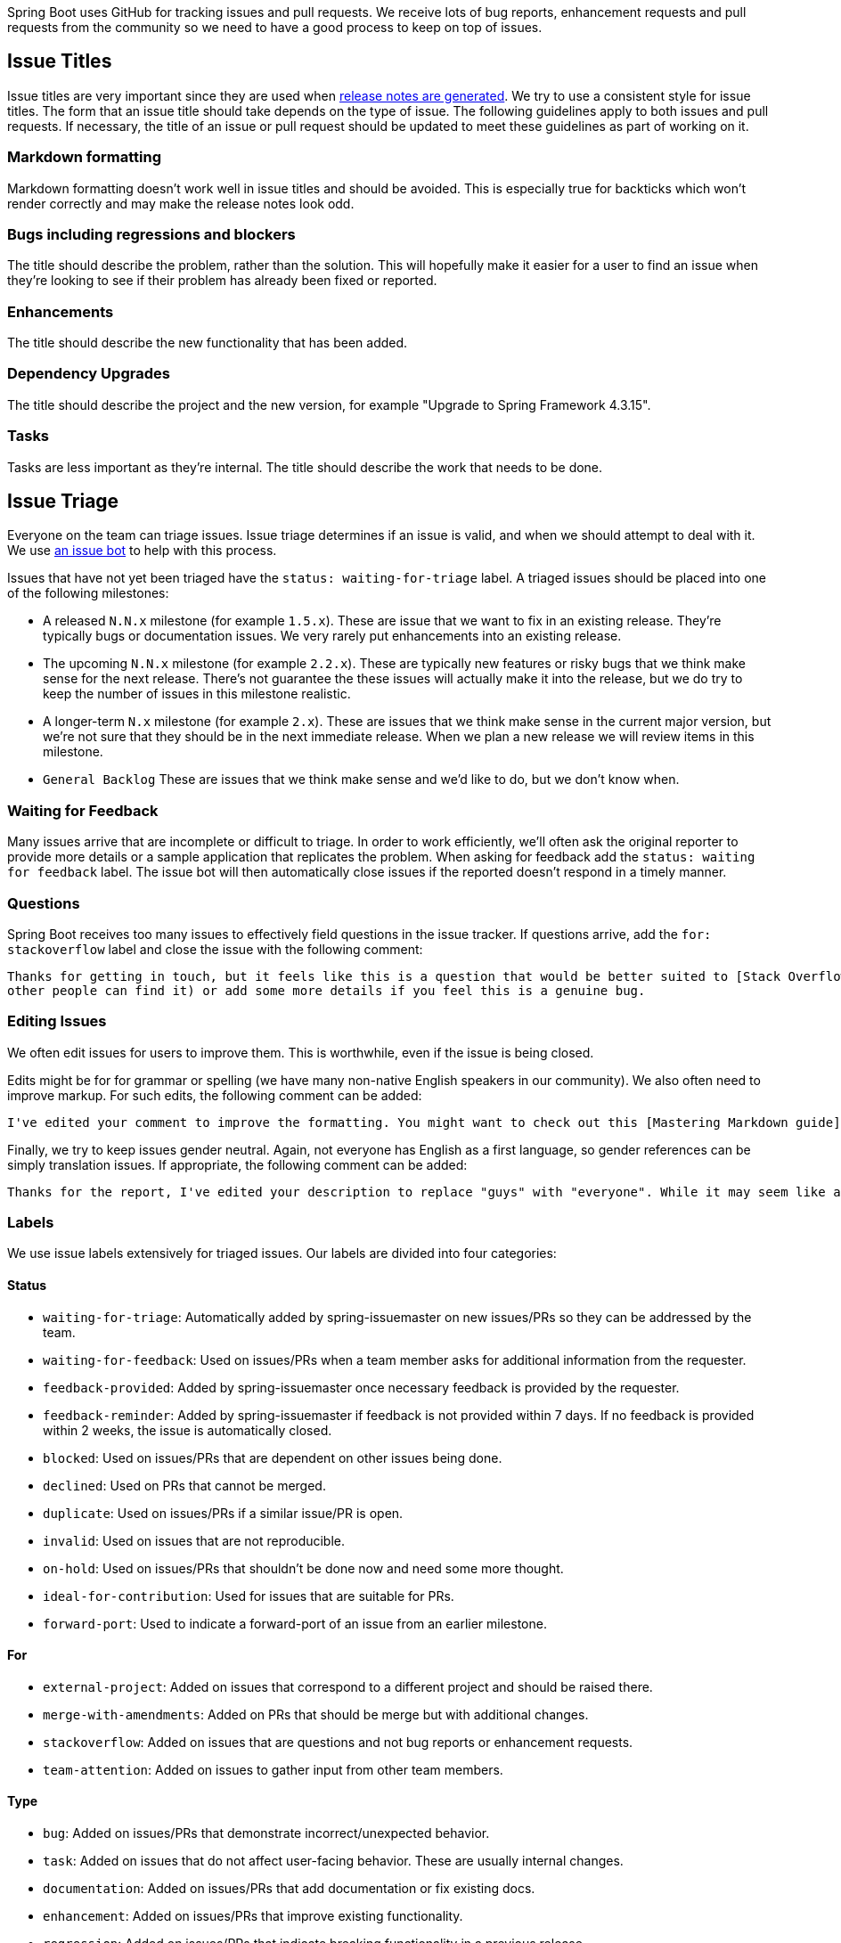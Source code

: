 Spring Boot uses GitHub for tracking issues and pull requests.
We receive lots of bug reports, enhancement requests and pull requests from the community so we need to have a good process to keep on top of issues.



== Issue Titles
Issue titles are very important since they are used when https://github.com/mbhave/release-notes-generator/[release notes are generated].
We try to use a consistent style for issue titles.
The form that an issue title should take depends on the type of issue.
The following guidelines apply to both issues and pull requests.
If necessary, the title of an issue or pull request should be updated to meet these guidelines as part of working on it.

=== Markdown formatting
Markdown formatting doesn't work well in issue titles and should be avoided. This is especially true for backticks which won't render correctly and may make the release notes look odd.



=== Bugs including regressions and blockers
The title should describe the problem, rather than the solution.
This will hopefully make it easier for a user to find an issue when they're looking to see if their problem has already been fixed or reported.



=== Enhancements
The title should describe the new functionality that has been added.



=== Dependency Upgrades
The title should describe the project and the new version, for example "Upgrade to Spring Framework 4.3.15".



=== Tasks
Tasks are less important as they're internal.
The title should describe the work that needs to be done.



== Issue Triage
Everyone on the team can triage issues.
Issue triage determines if an issue is valid, and when we should attempt to deal with it.
We use https://github.com/spring-io/issue-bot[an issue bot] to help with this process.

Issues that have not yet been triaged have the `status: waiting-for-triage` label.
A triaged issues should be placed into one of the following milestones:

- A released `N.N.x` milestone (for example `1.5.x`).
These are issue that we want to fix in an existing release.
They're typically bugs or documentation issues.
We very rarely put enhancements into an existing release.

- The upcoming `N.N.x` milestone (for example `2.2.x`).
These are typically new features or risky bugs that we think make sense for the next release.
There's not guarantee the these issues will actually make it into the release, but we do try to keep the number of issues in this milestone realistic.

- A longer-term `N.x` milestone (for example `2.x`).
These are issues that we think make sense in the current major version, but we're not sure that they should be in the next immediate release.
When we plan a new release we will review items in this milestone.

- `General Backlog`
These are issues that we think make sense and we'd like to do, but we don't know when.



=== Waiting for Feedback
Many issues arrive that are incomplete or difficult to triage.
In order to work efficiently, we'll often ask the original reporter to provide more details or a sample application that replicates the problem.
When asking for feedback add the `status: waiting for feedback` label.
The issue bot will then automatically close issues if the reported doesn't respond in a timely manner.



=== Questions
Spring Boot receives too many issues to effectively field questions in the issue tracker.
If questions arrive, add the `for: stackoverflow` label and close the issue with the following comment:

----
Thanks for getting in touch, but it feels like this is a question that would be better suited to [Stack Overflow](https://stackoverflow.com/). As mentioned in [the guidelines for contributing](https://github.com/spring-projects/spring-boot/blob/master/CONTRIBUTING.adoc#using-github-issues), we prefer to use GitHub issues only for bugs and enhancements. Feel free to update this issue with a link to the re-posted question (so that
other people can find it) or add some more details if you feel this is a genuine bug.
----



=== Editing Issues
We often edit issues for users to improve them.
This is worthwhile, even if the issue is being closed.

Edits might be for for grammar or spelling (we have many non-native English speakers in our community).
We also often need to improve markup.
For such edits, the following comment can be added:

----
I've edited your comment to improve the formatting. You might want to check out this [Mastering Markdown guide](https://guides.github.com/features/mastering-markdown/) for future reference.
----

Finally, we try to keep issues gender neutral.
Again, not everyone has English as a first language, so gender references can be simply translation issues.
If appropriate, the following comment can be added:

----
Thanks for the report, I've edited your description to replace "guys" with "everyone". While it may seem like a small thing, some people feel excluded by "guys" and we don't want them to.
----



=== Labels
We use issue labels extensively for triaged issues.
Our labels are divided into four categories:



==== Status
- `waiting-for-triage`: Automatically added by spring-issuemaster on new issues/PRs so they can be addressed by the team.
- `waiting-for-feedback`: Used on issues/PRs when a team member asks for additional information from the requester.
- `feedback-provided`: Added by spring-issuemaster once necessary feedback is provided by the requester.
- `feedback-reminder`: Added by spring-issuemaster if feedback is not provided within 7 days. If no feedback is provided within 2 weeks, the issue is automatically closed.
- `blocked`: Used on issues/PRs that are dependent on other issues being done.
- `declined`: Used on PRs that cannot be merged.
- `duplicate`: Used on issues/PRs if a similar issue/PR is open.
- `invalid`: Used on issues that are not reproducible.
- `on-hold`: Used on issues/PRs that shouldn't be done now and need some more thought.
- `ideal-for-contribution`: Used for issues that are suitable for PRs.
- `forward-port`: Used to indicate a forward-port of an issue from an earlier milestone.



==== For
- `external-project`: Added on issues that correspond to a different project and should be raised there.
- `merge-with-amendments`: Added on PRs that should be merge but with additional changes.
- `stackoverflow`: Added on issues that are questions and not bug reports or enhancement requests.
- `team-attention`: Added on issues to gather input from other team members.



==== Type
- `bug`: Added on issues/PRs that demonstrate incorrect/unexpected behavior.
- `task`: Added on issues that do not affect user-facing behavior. These are usually internal changes.
- `documentation`: Added on issues/PRs that add documentation or fix existing docs.
- `enhancement`: Added on issues/PRs that improve existing functionality.
- `regression`: Added on issues/PRs that indicate breaking functionality in a previous release.
- `blocker`: Added on issues/PRs that block the next release.
- `dependency-upgrade`: Added on issues/PRs that involve upgrading to a new version for a dependency.



==== Theme
Themes indicate what chunk of work the issue/PR is related to and help grouping/prioritization of issues. Every feature release tends to have a different set of themes.
